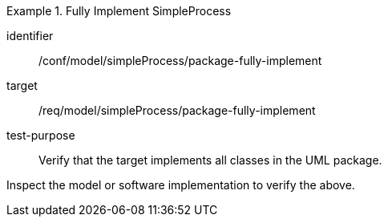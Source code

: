 [abstract_test]
.Fully Implement SimpleProcess
====
[%metadata]
identifier:: /conf/model/simpleProcess/package-fully-implement 

target:: /req/model/simpleProcess/package-fully-implement 
test-purpose:: Verify that the target implements all classes in the UML package.
[.component,class=test method]
=====
Inspect the model or software implementation to verify the above. 
=====
====